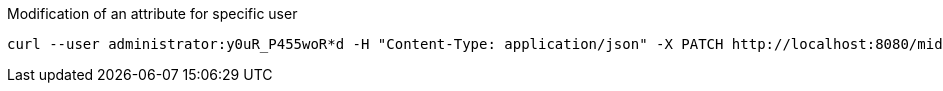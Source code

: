 :page-visibility: hidden
[source,bash]
.Modification of an attribute for specific user
----
curl --user administrator:y0uR_P455woR*d -H "Content-Type: application/json" -X PATCH http://localhost:8080/midpoint/ws/rest/users/00000000-0000-0000-0000-000000000002 --data-binary @pathToMidpointGit\samples\rest\modify-attribute-gen.json -v
----
